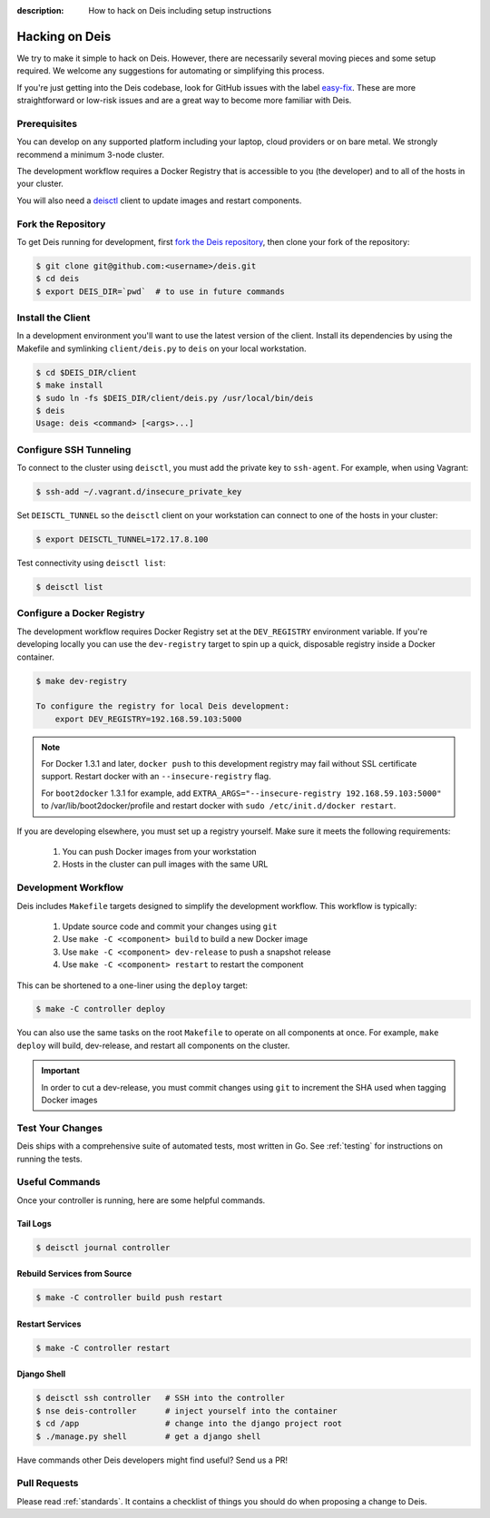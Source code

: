 :description: How to hack on Deis including setup instructions

.. _hacking:

Hacking on Deis
===============

We try to make it simple to hack on Deis. However, there are necessarily several moving
pieces and some setup required. We welcome any suggestions for automating or simplifying
this process.

If you're just getting into the Deis codebase, look for GitHub issues with the label
`easy-fix`_. These are more straightforward or low-risk issues and are a great way to
become more familiar with Deis.

Prerequisites
-------------

You can develop on any supported platform including your laptop, cloud providers or
on bare metal.  We strongly recommend a minimum 3-node cluster.

The development workflow requires a Docker Registry that is accessible to you
(the developer) and to all of the hosts in your cluster.

You will also need a `deisctl`_ client to update images and restart components.

Fork the Repository
-------------------

To get Deis running for development, first `fork the Deis repository`_,
then clone your fork of the repository:

.. code-block:: console

	$ git clone git@github.com:<username>/deis.git
	$ cd deis
	$ export DEIS_DIR=`pwd`  # to use in future commands

Install the Client
------------------

In a development environment you'll want to use the latest version of the client. Install
its dependencies by using the Makefile and symlinking ``client/deis.py`` to ``deis`` on
your local workstation.

.. code-block:: console

    $ cd $DEIS_DIR/client
    $ make install
    $ sudo ln -fs $DEIS_DIR/client/deis.py /usr/local/bin/deis
    $ deis
    Usage: deis <command> [<args>...]

Configure SSH Tunneling
-----------------------

To connect to the cluster using ``deisctl``, you must add the private key to ``ssh-agent``.
For example, when using Vagrant:

.. code-block:: console

    $ ssh-add ~/.vagrant.d/insecure_private_key

Set ``DEISCTL_TUNNEL`` so the ``deisctl`` client on your workstation can connect to
one of the hosts in your cluster:

.. code-block:: console

    $ export DEISCTL_TUNNEL=172.17.8.100

Test connectivity using ``deisctl list``:

.. code-block:: console

    $ deisctl list

Configure a Docker Registry
---------------------------

The development workflow requires Docker Registry set at the ``DEV_REGISTRY``
environment variable.  If you're developing locally you can use the ``dev-registry``
target to spin up a quick, disposable registry inside a Docker container.

.. code-block:: console

    $ make dev-registry

    To configure the registry for local Deis development:
        export DEV_REGISTRY=192.168.59.103:5000

.. note::

	For Docker 1.3.1 and later, ``docker push`` to this development registry may fail
	without SSL certificate support. Restart docker with an ``--insecure-registry`` flag.

	For ``boot2docker`` 1.3.1 for example, add
	``EXTRA_ARGS="--insecure-registry 192.168.59.103:5000"`` to
	/var/lib/boot2docker/profile and restart docker with ``sudo /etc/init.d/docker restart``.

If you are developing elsewhere, you must set up a registry yourself.
Make sure it meets the following requirements:

 #. You can push Docker images from your workstation
 #. Hosts in the cluster can pull images with the same URL

Development Workflow
--------------------

Deis includes ``Makefile`` targets designed to simplify the development workflow.
This workflow is typically:

  #. Update source code and commit your changes using ``git``
  #. Use ``make -C <component> build`` to build a new Docker image
  #. Use ``make -C <component> dev-release`` to push a snapshot release
  #. Use ``make -C <component> restart`` to restart the component

This can be shortened to a one-liner using the ``deploy`` target:

.. code-block:: console

    $ make -C controller deploy

You can also use the same tasks on the root ``Makefile`` to operate on all
components at once.  For example, ``make deploy`` will build, dev-release,
and restart all components on the cluster.

.. important::

   In order to cut a dev-release, you must commit changes using ``git`` to increment
   the SHA used when tagging Docker images

Test Your Changes
-----------------

Deis ships with a comprehensive suite of automated tests, most written in Go.
See :ref:`testing` for instructions on running the tests.

Useful Commands
---------------

Once your controller is running, here are some helpful commands.

Tail Logs
`````````

.. code-block:: console

    $ deisctl journal controller

Rebuild Services from Source
````````````````````````````

.. code-block:: console

    $ make -C controller build push restart

Restart Services
````````````````

.. code-block:: console

    $ make -C controller restart

Django Shell
````````````

.. code-block:: console

    $ deisctl ssh controller   # SSH into the controller
    $ nse deis-controller      # inject yourself into the container
    $ cd /app                  # change into the django project root
    $ ./manage.py shell        # get a django shell

Have commands other Deis developers might find useful? Send us a PR!

Pull Requests
-------------

Please read :ref:`standards`. It contains a checklist of things you should do
when proposing a change to Deis.

.. _`easy-fix`: https://github.com/deis/deis/issues?labels=easy-fix&state=open
.. _`deisctl`: https://github.com/deis/deis/deisctl
.. _`fork the Deis repository`: https://github.com/deis/deis/fork
.. _`running the tests`: https://github.com/deis/deis/tree/master/tests#readme
.. _`pull request`: https://github.com/deis/deis/pulls
